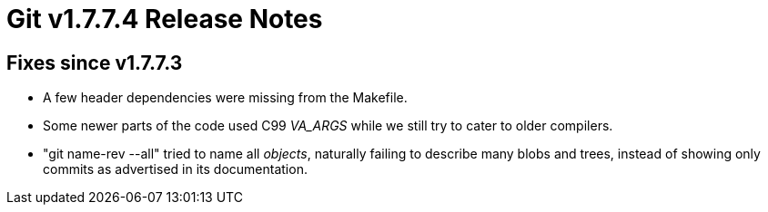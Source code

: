 Git v1.7.7.4 Release Notes
==========================

Fixes since v1.7.7.3
--------------------

 * A few header dependencies were missing from the Makefile.

 * Some newer parts of the code used C99 __VA_ARGS__ while we still
   try to cater to older compilers.

 * "git name-rev --all" tried to name all _objects_, naturally failing to
   describe many blobs and trees, instead of showing only commits as
   advertised in its documentation.
